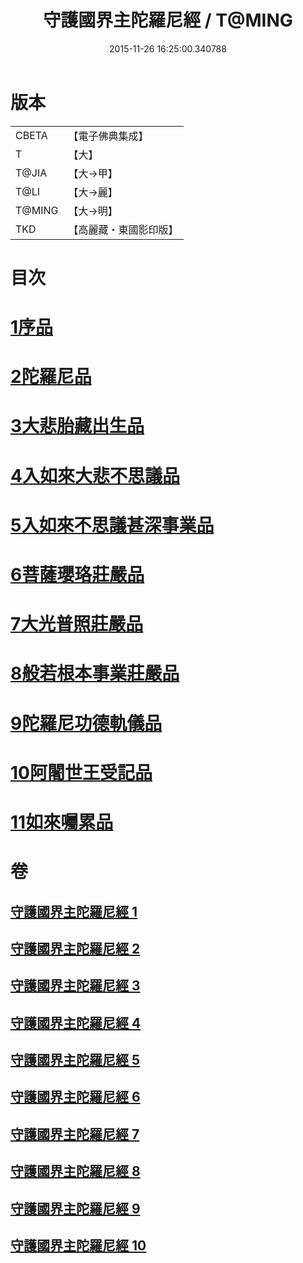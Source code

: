 #+TITLE: 守護國界主陀羅尼經 / T@MING
#+DATE: 2015-11-26 16:25:00.340788
* 版本
 |     CBETA|【電子佛典集成】|
 |         T|【大】     |
 |     T@JIA|【大→甲】   |
 |      T@LI|【大→麗】   |
 |    T@MING|【大→明】   |
 |       TKD|【高麗藏・東國影印版】|

* 目次
* [[file:KR6j0186_001.txt::001-0525a6][1序品]]
* [[file:KR6j0186_001.txt::0526b28][2陀羅尼品]]
* [[file:KR6j0186_003.txt::0536c28][3大悲胎藏出生品]]
* [[file:KR6j0186_004.txt::004-0539a22][4入如來大悲不思議品]]
* [[file:KR6j0186_005.txt::005-0543a22][5入如來不思議甚深事業品]]
* [[file:KR6j0186_007.txt::0556c6][6菩薩瓔珞莊嚴品]]
* [[file:KR6j0186_008.txt::0560c3][7大光普照莊嚴品]]
* [[file:KR6j0186_008.txt::0562a26][8般若根本事業莊嚴品]]
* [[file:KR6j0186_009.txt::009-0565b28][9陀羅尼功德軌儀品]]
* [[file:KR6j0186_010.txt::010-0571c16][10阿闍世王受記品]]
* [[file:KR6j0186_010.txt::0574c25][11如來囑累品]]
* 卷
** [[file:KR6j0186_001.txt][守護國界主陀羅尼經 1]]
** [[file:KR6j0186_002.txt][守護國界主陀羅尼經 2]]
** [[file:KR6j0186_003.txt][守護國界主陀羅尼經 3]]
** [[file:KR6j0186_004.txt][守護國界主陀羅尼經 4]]
** [[file:KR6j0186_005.txt][守護國界主陀羅尼經 5]]
** [[file:KR6j0186_006.txt][守護國界主陀羅尼經 6]]
** [[file:KR6j0186_007.txt][守護國界主陀羅尼經 7]]
** [[file:KR6j0186_008.txt][守護國界主陀羅尼經 8]]
** [[file:KR6j0186_009.txt][守護國界主陀羅尼經 9]]
** [[file:KR6j0186_010.txt][守護國界主陀羅尼經 10]]
